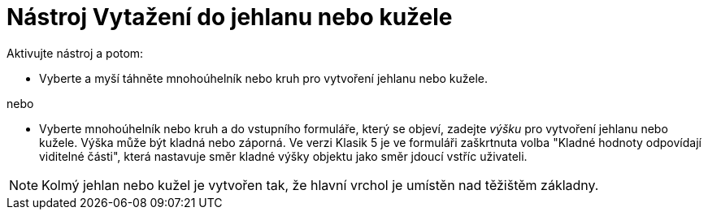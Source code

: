 = Nástroj Vytažení do jehlanu nebo kužele
:page-en: tools/Extrude_to_Pyramid_or_Cone
ifdef::env-github[:imagesdir: /cs/modules/ROOT/assets/images]

Aktivujte nástroj a potom:

* Vyberte a myší táhněte mnohoúhelník nebo kruh pro vytvoření jehlanu nebo kužele.

nebo

* Vyberte mnohoúhelník nebo kruh a do vstupního formuláře, který se objeví, zadejte _výšku_ pro vytvoření jehlanu nebo kužele. Výška může být kladná nebo záporná. Ve verzi Klasik 5 je ve formuláři zaškrtnuta volba "Kladné hodnoty odpovídají viditelné části", která nastavuje směr kladné výšky objektu jako směr jdoucí vstříc uživateli.

[NOTE]
====
Kolmý jehlan nebo kužel je vytvořen tak, že hlavní vrchol je umístěn nad těžištěm základny.
====
